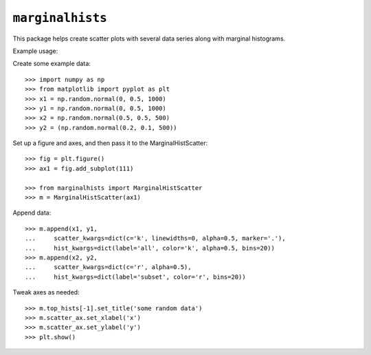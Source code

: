 ``marginalhists``
=================

This package helps create scatter plots with several data series along with
marginal histograms.

Example usage::

Create some example data::

    >>> import numpy as np
    >>> from matplotlib import pyplot as plt
    >>> x1 = np.random.normal(0, 0.5, 1000)
    >>> y1 = np.random.normal(0, 0.5, 1000)
    >>> x2 = np.random.normal(0.5, 0.5, 500)
    >>> y2 = (np.random.normal(0.2, 0.1, 500))

Set up a figure and axes, and then pass it to the MarginalHistScatter::

    >>> fig = plt.figure()
    >>> ax1 = fig.add_subplot(111)

    >>> from marginalhists import MarginalHistScatter
    >>> m = MarginalHistScatter(ax1)

Append data::

    >>> m.append(x1, y1,
    ...     scatter_kwargs=dict(c='k', linewidths=0, alpha=0.5, marker='.'),
    ...     hist_kwargs=dict(label='all', color='k', alpha=0.5, bins=20))
    >>> m.append(x2, y2,
    ...     scatter_kwargs=dict(c='r', alpha=0.5),
    ...     hist_kwargs=dict(label='subset', color='r', bins=20))


Tweak axes as needed::

    >>> m.top_hists[-1].set_title('some random data')
    >>> m.scatter_ax.set_xlabel('x')
    >>> m.scatter_ax.set_ylabel('y')
    >>> plt.show()

.. image:: example.png
